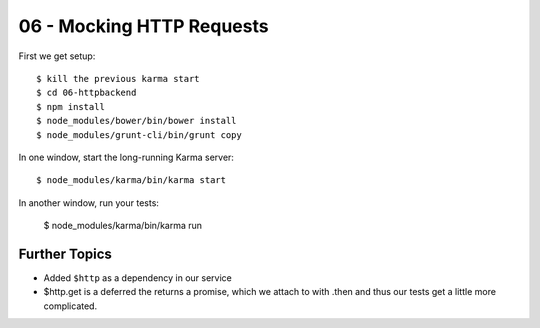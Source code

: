 ==========================
06 - Mocking HTTP Requests
==========================


First we get setup::

  $ kill the previous karma start
  $ cd 06-httpbackend
  $ npm install
  $ node_modules/bower/bin/bower install
  $ node_modules/grunt-cli/bin/grunt copy


In one window, start the long-running Karma server::

  $ node_modules/karma/bin/karma start

In another window, run your tests:

  $ node_modules/karma/bin/karma run


Further Topics
==============

- Added ``$http`` as a dependency in our service

- $http.get is a deferred the returns a promise, which we attach to
  with .then and thus our tests get a little more complicated.